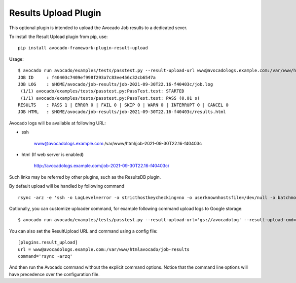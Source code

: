 .. _results-upload-plugin:

Results Upload Plugin
=====================

This optional plugin is intended to upload the Avocado Job results to
a dedicated sever.

To install the Result Upload plugin from pip, use::

    pip install avocado-framework-plugin-result-upload

Usage::

    $ avocado run avocado/examples/tests/passtest.py --result-upload-url www@avocadologs.example.com:/var/www/html
    JOB ID     : f40403c7409ef998f293a7c83ee456c32cb6547a
    JOB LOG    : $HOME/avocado/job-results/job-2021-09-30T22.16-f40403c/job.log
     (1/1) avocado/examples/tests/passtest.py:PassTest.test: STARTED
     (1/1) avocado/examples/tests/passtest.py:PassTest.test: PASS (0.01 s)
    RESULTS    : PASS 1 | ERROR 0 | FAIL 0 | SKIP 0 | WARN 0 | INTERRUPT 0 | CANCEL 0
    JOB HTML   : $HOME/avocado/job-results/job-2021-09-30T22.16-f40403c/results.html


Avocado logs will be available at following URL:

- ssh

    www@avocadologs.example.com:/var/www/html/job-2021-09-30T22.16-f40403c

- html (If web server is enabled)

    http://avocadologs.example.com/job-2021-09-30T22.16-f40403c/

Such links may be referred by other plugins, such as the ResultsDB plugin.

By default upload will be handled by following command ::

    rsync -arz -e 'ssh -o LogLevel=error -o stricthostkeychecking=no -o userknownhostsfile=/dev/null -o batchmode=yes -o passwordauthentication=no'

Optionally, you can customize uploader command, for example following command upload logs to Google storage: ::

    $ avocado run avocado/examples/tests/passtest.py --result-upload-url='gs://avocadolog' --result-upload-cmd='gsutil -m cp -r'

You can also set the ResultUpload URL and command using a config file::

    [plugins.result_upload]
    url = www@avocadologs.example.com:/var/www/htmlavocado/job-results
    command='rsync -arzq'

And then run the Avocado command without the explicit command options. Notice
that the command line options will have precedence over the configuration file.
